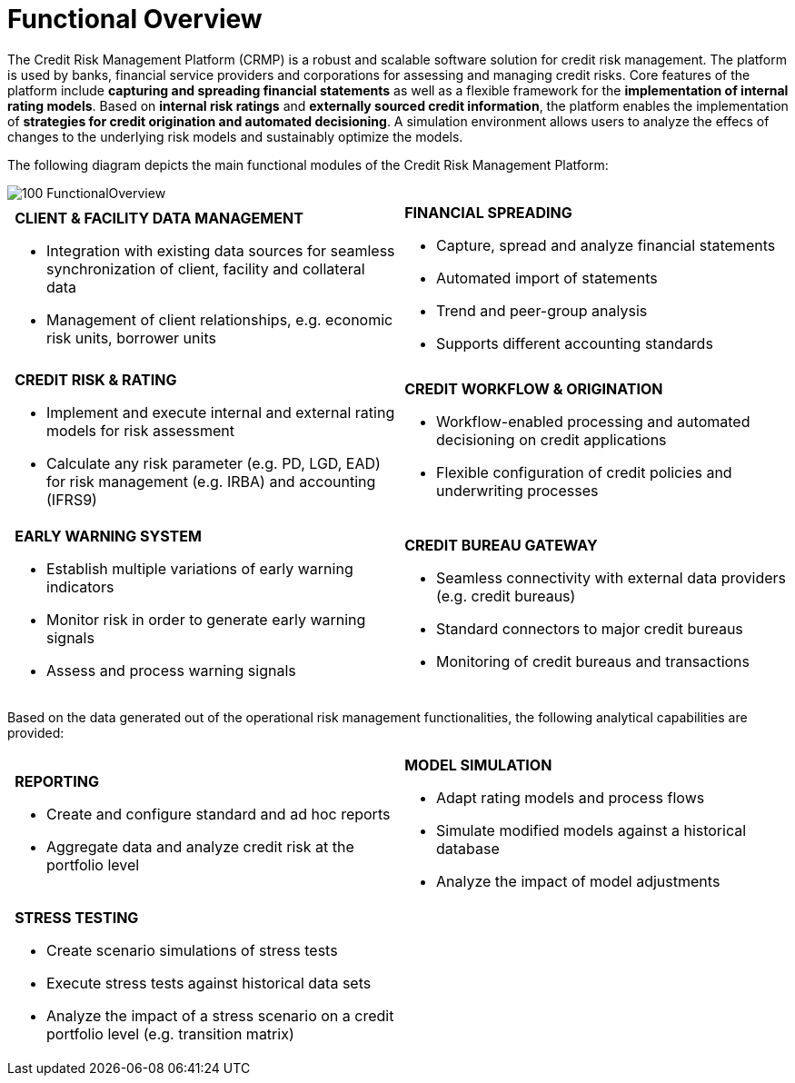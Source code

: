 :fullwidth: scaledwidth=100%
:logowidth: width=0.7cm


= Functional Overview

The Credit Risk Management Platform (CRMP) is a robust and scalable software solution for credit risk management. The platform is used by banks, financial service providers and corporations for assessing and managing credit risks.
Core features of the platform include *capturing and spreading financial statements* as well as a flexible framework for the **implementation of internal rating models**. Based on *internal risk ratings* and **externally sourced credit information**, the platform enables the implementation of **strategies for credit origination and automated decisioning**. A simulation environment allows users to analyze the effecs of changes to the underlying risk models and sustainably optimize the models.

The following diagram depicts the main functional modules of the Credit Risk Management Platform:

image::Overview/100_FunctionalOverview.png[align = center, {width75}]

[cols=2, grid="none", frame="none"]
|===
a|image:Overview/200_LogoCLI.png[{logowidth}] **CLIENT & FACILITY DATA MANAGEMENT**

* Integration with existing data sources for seamless synchronization of client, facility and collateral data
* Management of client relationships, e.g. economic risk units, borrower units
a|image:Overview/200_LogoSPR.png[{logowidth}] **FINANCIAL SPREADING**

* Capture, spread and analyze financial statements
* Automated import of statements
* Trend and peer-group analysis
* Supports different accounting standards
a|image:Overview/200_LogoCRR.png[{logowidth}] **CREDIT RISK & RATING** 

* Implement and execute internal and external rating models for risk assessment
* Calculate any risk parameter (e.g. PD, LGD, EAD) for risk management (e.g. IRBA) and accounting (IFRS9) 
a|image:Overview/200_LogoORI.png[{logowidth}] **CREDIT WORKFLOW & ORIGINATION**

* Workflow-enabled processing and automated decisioning on credit applications
* Flexible configuration of credit policies and underwriting processes
a|image:Overview/200_LogoEWS.png[{logowidth}] **EARLY WARNING SYSTEM**

* Establish multiple variations of early warning indicators
* Monitor risk in order to generate early warning signals
* Assess and process warning signals
a|image:Overview/200_LogoCBG.png[{logowidth}] **CREDIT BUREAU GATEWAY**

* Seamless connectivity with external data providers (e.g. credit bureaus)
* Standard connectors to major credit bureaus
* Monitoring of credit bureaus and transactions
|===

Based on the data generated out of the operational risk management functionalities, the following analytical capabilities are provided:

[cols=2, grid="none", frame="none"]
|===
a|image:Overview/200_LogoREP.png[{logowidth}] **REPORTING**

* Create and configure standard and ad hoc reports
* Aggregate data and analyze credit risk at the portfolio level
a|image:Overview/200_LogoSIM.png[{logowidth}] **MODEL SIMULATION**

* Adapt rating models and process flows
* Simulate modified models against a historical database
* Analyze the impact of model adjustments
a|image:Overview/200_LogoSTR.png[{logowidth}] **STRESS TESTING**

* Create scenario simulations of stress tests
* Execute stress tests against historical data sets
* Analyze the impact of a stress scenario on a credit portfolio level (e.g. transition matrix)
a|
|===

